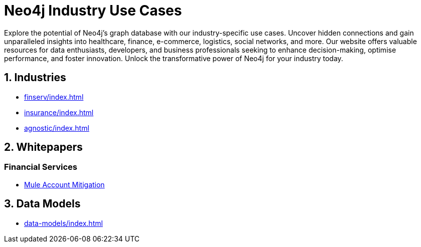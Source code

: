 = Neo4j Industry Use Cases

Explore the potential of Neo4j's graph database with our industry-specific use cases. Uncover hidden connections and gain unparalleled insights into healthcare, finance, e-commerce, logistics, social networks, and more. Our website offers valuable resources for data enthusiasts, developers, and business professionals seeking to enhance decision-making, optimise performance, and foster innovation. Unlock the transformative power of Neo4j for your industry today.

== 1. Industries

* xref:finserv/index.adoc[]
* xref:insurance/index.adoc[]
* xref:agnostic/index.adoc[]

== 2. Whitepapers

=== Financial Services
*** xref:whitepapers/finserv/fraud/mule-account-mitigation.adoc[Mule Account Mitigation]

== 3. Data Models

* xref:data-models/index.adoc[]